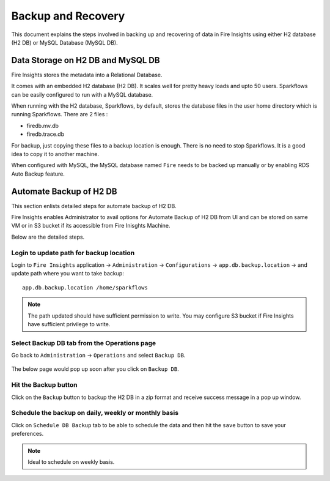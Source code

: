 Backup and Recovery
------

This document explains the steps involved in backing up and recovering of data in Fire Insights using either H2 database (H2 DB) or MySQL Database (MySQL DB).

Data Storage on H2 DB and MySQL DB
==================================

Fire Insights stores the metadata into a Relational Database.

It comes with an embedded H2 database (H2 DB). It scales well for pretty heavy loads and upto 50 users. Sparkflows can be easily configured to run with a MySQL database.

When running with the H2 database, Sparkflows, by default, stores the database files in the user home directory which is running Sparkflows. There are 2 files :

- firedb.mv.db	
- firedb.trace.db

For backup, just copying these files to a backup location is enough. There is no need to stop Sparkflows. It is a good idea to copy it to another machine.


When configured with MySQL, the MySQL database named ``Fire`` needs to be backed up manually or by enabling RDS Auto Backup feature.

Automate Backup of H2 DB
================

This section enlists detailed steps for automate backup of H2 DB.

Fire Insights enables Administrator to avail options for Automate Backup of H2 DB from UI and can be stored on same VM or in S3 bucket if its accessible from Fire Inisghts Machine.

Below are the detailed steps. 

Login to update path for backup location
+++++++++++++++++++++++++

Login to ``Fire Insights`` application -> ``Administration`` -> ``Configurations`` -> ``app.db.backup.location`` -> and update path where you want to take backup:

::


    app.db.backup.location /home/sparkflows

.. note:: The path updated should have sufficient permission to write. You may configure S3 bucket if Fire Insights have sufficient privilege to write.

.. figure:: ../_assets/operating/backup/bkp_1.PNG
   :alt: bkp
   :width: 60%

Select Backup DB tab from the Operations page 
++++++++++++++++++++++++++++++

Go back to ``Administration`` -> ``Operations`` and select ``Backup DB``.

.. figure:: ../_assets/operating/backup/bkp_2.PNG
   :alt: bkp
   :width: 60%
   
The below page would pop up soon after you click on ``Backup DB``.

.. figure:: ../_assets/operating/backup/bkp_3.PNG
   :alt: bkp
   :width: 60%   

Hit the Backup button
+++++++++++++++++++++++

Click on the ``Backup`` button to backup the H2 DB in a zip format and receive success message in a pop up window.

.. figure:: ../_assets/operating/backup/bkp_4.PNG
   :alt: bkp
   :width: 60%   
   

.. figure:: ../_assets/operating/backup/bkp_5.PNG
   :alt: bkp
   :width: 60%      

**Schedule the backup on daily, weekly or monthly basis**
+++++++++++++++++++++++++++++++++++++++++++++++++++++++

Click on ``Schedule DB Backup`` tab to be able to schedule the data and then hit the ``save`` button to save your preferences.

.. figure:: ../_assets/operating/backup/bkp_6.PNG
   :alt: bkp
   :width: 60%

.. note:: Ideal to schedule on weekly basis.
